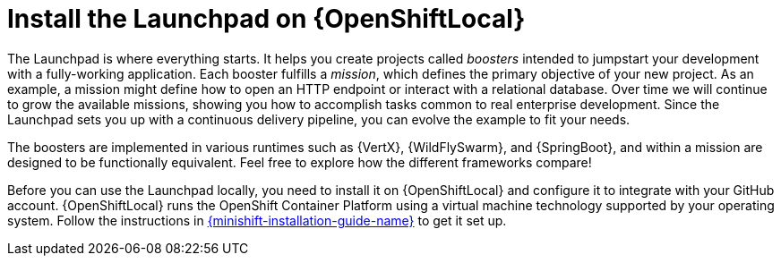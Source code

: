 = Install the Launchpad on {OpenShiftLocal}

The Launchpad is where everything starts. It helps you create projects called _boosters_ intended to jumpstart your development with a fully-working application. Each booster fulfills a _mission_, which defines the primary objective of your new project.  As an example, a mission might define how to open an HTTP endpoint or interact with a relational database.  Over time we will continue to grow the available missions, showing you how to accomplish tasks common to real enterprise development. Since the Launchpad sets you up with a continuous delivery pipeline, you can evolve the example to fit your needs.

The boosters are implemented in various runtimes such as {VertX}, {WildFlySwarm}, and {SpringBoot}, and within a mission are designed to be functionally equivalent. Feel free to explore how the different frameworks compare!

Before you can use the Launchpad locally, you need to install it on {OpenShiftLocal} and configure it to integrate with your GitHub account.  {OpenShiftLocal} runs the OpenShift Container Platform using a virtual machine technology supported by your operating system.  Follow the instructions in link:{link-launchpad-openshift-local-install-guide}[{minishift-installation-guide-name}] to get it set up.